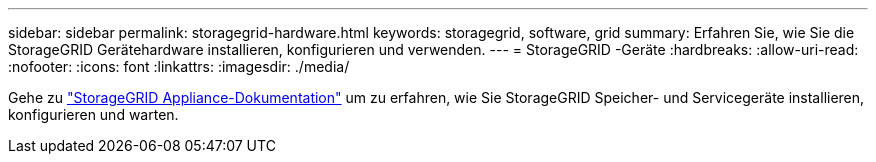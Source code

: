---
sidebar: sidebar 
permalink: storagegrid-hardware.html 
keywords: storagegrid, software, grid 
summary: Erfahren Sie, wie Sie die StorageGRID Gerätehardware installieren, konfigurieren und verwenden. 
---
= StorageGRID -Geräte
:hardbreaks:
:allow-uri-read: 
:nofooter: 
:icons: font
:linkattrs: 
:imagesdir: ./media/


[role="lead"]
Gehe zu https://docs.netapp.com/us-en/storagegrid-appliances/index.html["StorageGRID Appliance-Dokumentation"^] um zu erfahren, wie Sie StorageGRID Speicher- und Servicegeräte installieren, konfigurieren und warten.
